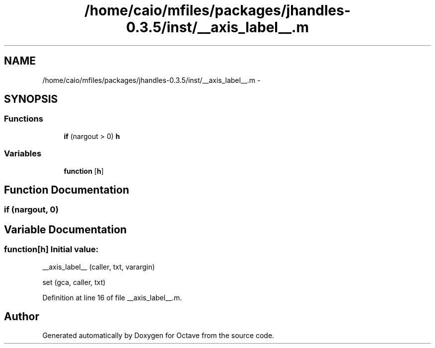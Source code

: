 .TH "/home/caio/mfiles/packages/jhandles-0.3.5/inst/__axis_label__.m" 3 "Tue Nov 27 2012" "Version 3.0" "Octave" \" -*- nroff -*-
.ad l
.nh
.SH NAME
/home/caio/mfiles/packages/jhandles-0.3.5/inst/__axis_label__.m \- 
.SH SYNOPSIS
.br
.PP
.SS "Functions"

.in +1c
.ti -1c
.RI "\fBif\fP (nargout > 0) \fBh\fP"
.br
.in -1c
.SS "Variables"

.in +1c
.ti -1c
.RI "\fBfunction\fP [\fBh\fP]"
.br
.in -1c
.SH "Function Documentation"
.PP 
.SS "\fBif\fP (nargout, 0)"
.SH "Variable Documentation"
.PP 
.SS "\fBfunction\fP[\fBh\fP]"\fBInitial value:\fP
.PP
.nf
 __axis_label__ (caller, txt, varargin)

  set (gca, caller, txt)
.fi
.PP
Definition at line 16 of file __axis_label__\&.m\&.
.SH "Author"
.PP 
Generated automatically by Doxygen for Octave from the source code\&.
